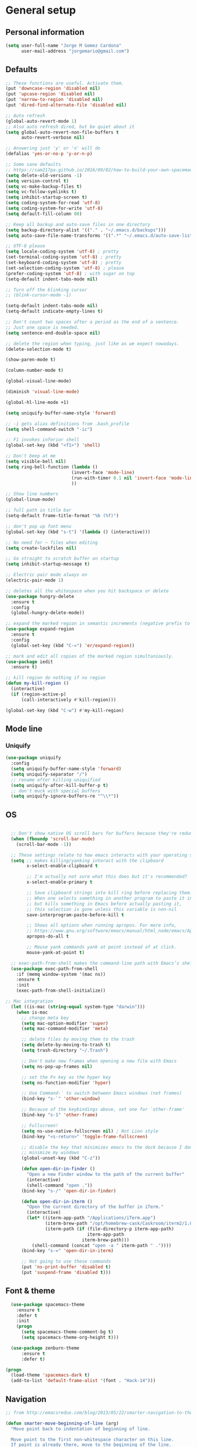 * General setup
** Personal information
#+BEGIN_SRC emacs-lisp
  (setq user-full-name "Jorge M Gomez Cardona"
        user-mail-address "jorgemario@gmail.com")
#+END_SRC
** Defaults
#+BEGIN_SRC emacs-lisp
  ;; These functions are useful. Activate them.
  (put 'downcase-region 'disabled nil)
  (put 'upcase-region 'disabled nil)
  (put 'narrow-to-region 'disabled nil)
  (put 'dired-find-alternate-file 'disabled nil)

  ;; Auto refresh
  (global-auto-revert-mode 1)
  ;; Also auto refresh dired, but be quiet about it
  (setq global-auto-revert-non-file-buffers t
        auto-revert-verbose nil)

  ;; Answering just 'y' or 'n' will do
  (defalias 'yes-or-no-p 'y-or-n-p)

  ;; Some sane defaults
  ;; https://sam217pa.github.io/2016/09/02/how-to-build-your-own-spacemacs/
  (setq delete-old-versions -1)
  (setq version-control t)
  (setq vc-make-backup-files t)
  (setq vc-follow-symlinks t)
  (setq inhibit-startup-screen t)
  (setq coding-system-for-read 'utf-8)
  (setq coding-system-for-write 'utf-8)
  (setq default-fill-column 80)

  ;; Keep all backup and auto-save files in one directory
  (setq backup-directory-alist '(("." . "~/.emacs.d/backups")))
  (setq auto-save-file-name-transforms '((".*" "~/.emacs.d/auto-save-list/" t)))

  ;; UTF-8 please
  (setq locale-coding-system 'utf-8) ; pretty
  (set-terminal-coding-system 'utf-8) ; pretty
  (set-keyboard-coding-system 'utf-8) ; pretty
  (set-selection-coding-system 'utf-8) ; please
  (prefer-coding-system 'utf-8) ; with sugar on top
  (setq-default indent-tabs-mode nil)

  ;; Turn off the blinking cursor
  ;; (blink-cursor-mode -1)

  (setq-default indent-tabs-mode nil)
  (setq-default indicate-empty-lines t)

  ;; Don't count two spaces after a period as the end of a sentence.
  ;; Just one space is needed.
  (setq sentence-end-double-space nil)

  ;; delete the region when typing, just like as we expect nowadays.
  (delete-selection-mode t)

  (show-paren-mode t)

  (column-number-mode t)

  (global-visual-line-mode)

  (diminish 'visual-line-mode)

  (global-hl-line-mode +1)

  (setq uniquify-buffer-name-style 'forward)

  ;; -i gets alias definitions from .bash_profile
  (setq shell-command-switch "-ic")

  ;; F1 invokes inferior shell
  (global-set-key (kbd "<f1>") 'shell)

  ;; Don't beep at me
  (setq visible-bell nil)
  (setq ring-bell-function (lambda ()
                           (invert-face 'mode-line)
                           (run-with-timer 0.1 nil 'invert-face 'mode-line)
                           ))

  ;; Show line numbers
  (global-linum-mode)

  ;; full path in title bar
  (setq-default frame-title-format "%b (%f)")

  ;; don't pop up font menu
  (global-set-key (kbd "s-t") '(lambda () (interactive)))

  ;; No need for ~ files when editing
  (setq create-lockfiles nil)

  ;; Go straight to scratch buffer on startup
  (setq inhibit-startup-message t)

  ;; Electric pair mode always on
  (electric-pair-mode 1)

  ;; deletes all the whitespace when you hit backspace or delete
  (use-package hungry-delete
    :ensure t
    :config
    (global-hungry-delete-mode))

  ;; expand the marked region in semantic increments (negative prefix to reduce region)
  (use-package expand-region
    :ensure t
    :config 
    (global-set-key (kbd "C-=") 'er/expand-region))

  ;; mark and edit all copies of the marked region simultaniously. 
  (use-package iedit
    :ensure t)

  ;; kill region do nothing if no region
  (defun my-kill-region ()
    (interactive)
    (if (region-active-p)
        (call-interactively #'kill-region)))

  (global-set-key (kbd "C-w") #'my-kill-region)

#+END_SRC
** Mode line
*** Uniquify
#+BEGIN_SRC emacs-lisp
  (use-package uniquify
    :config
    (setq uniquify-buffer-name-style 'forward)
    (setq uniquify-separator "/")
    ;; rename after killing uniquified
    (setq uniquify-after-kill-buffer-p t)
    ;; don't muck with special buffers
    (setq uniquify-ignore-buffers-re "^\\*"))
#+END_SRC
** OS
#+BEGIN_SRC emacs-lisp

    ;; Don't show native OS scroll bars for buffers because they're redundant
    (when (fboundp 'scroll-bar-mode)
      (scroll-bar-mode -1))

    ;; These settings relate to how emacs interacts with your operating system
    (setq ;; makes killing/yanking interact with the clipboard
          x-select-enable-clipboard t

          ;; I'm actually not sure what this does but it's recommended?
          x-select-enable-primary t

          ;; Save clipboard strings into kill ring before replacing them.
          ;; When one selects something in another program to paste it into Emacs,
          ;; but kills something in Emacs before actually pasting it,
          ;; this selection is gone unless this variable is non-nil
          save-interprogram-paste-before-kill t

          ;; Shows all options when running apropos. For more info,
          ;; https://www.gnu.org/software/emacs/manual/html_node/emacs/Apropos.html
          apropos-do-all t

          ;; Mouse yank commands yank at point instead of at click.
          mouse-yank-at-point t)

    ;; exec-path-from-shell makes the command-line path with Emacs’s shell match the same one on OS 
    (use-package exec-path-from-shell
      :if (memq window-system '(mac ns))
      :ensure t
      :init
      (exec-path-from-shell-initialize))

  ;; Mac integration
    (let ((is-mac (string-equal system-type "darwin")))
      (when is-mac
        ;; change meta key
        (setq mac-option-modifier 'super)
        (setq mac-command-modifier 'meta)
  
        ;; delete files by moving them to the trash
        (setq delete-by-moving-to-trash t)
        (setq trash-directory "~/.Trash")

        ;; Don't make new frames when opening a new file with Emacs
        (setq ns-pop-up-frames nil)

        ;; set the Fn key as the hyper key
        (setq ns-function-modifier 'hyper)

        ;; Use Command-` to switch between Emacs windows (not frames)
        (bind-key "s-`" 'other-window)

        ;; Because of the keybindings above, set one for `other-frame'
        (bind-key "s-1" 'other-frame)

        ;; Fullscreen!
        (setq ns-use-native-fullscreen nil) ; Not Lion style
        (bind-key "<s-return>" 'toggle-frame-fullscreen)

        ;; disable the key that minimizes emacs to the dock because I don't
        ;; minimize my windows
        (global-unset-key (kbd "C-z"))

        (defun open-dir-in-finder ()
          "Open a new Finder window to the path of the current buffer"
          (interactive)
          (shell-command "open ."))
        (bind-key "s-/" 'open-dir-in-finder)

        (defun open-dir-in-iterm ()
          "Open the current directory of the buffer in iTerm."
          (interactive)
          (let* ((iterm-app-path "/Applications/iTerm.app")
                 (iterm-brew-path "/opt/homebrew-cask/Caskroom/iterm2/1.0.0/iTerm.app")
                 (iterm-path (if (file-directory-p iterm-app-path)
                                 iterm-app-path
                               iterm-brew-path)))
            (shell-command (concat "open -a " iterm-path " ."))))
        (bind-key "s-=" 'open-dir-in-iterm)

        ;; Not going to use these commands
        (put 'ns-print-buffer 'disabled t)
        (put 'suspend-frame 'disabled t)))
#+END_SRC

** Font & theme
#+BEGIN_SRC emacs-lisp
    (use-package spacemacs-theme
      :ensure t
      :defer t
      :init
      (progn
        (setq spacemacs-theme-comment-bg t)
        (setq spacemacs-theme-org-height t)))

    (use-package zenburn-theme
        :ensure t
        :defer t)

  (progn 
    (load-theme 'spacemacs-dark t)
    (add-to-list 'default-frame-alist '(font . "Hack-14")))
#+END_SRC

** Navigation
#+BEGIN_SRC emacs-lisp
  ;; from http://emacsredux.com/blog/2013/05/22/smarter-navigation-to-the-beginning-of-a-line/

  (defun smarter-move-beginning-of-line (arg)
    "Move point back to indentation of beginning of line.

    Move point to the first non-whitespace character on this line.
    If point is already there, move to the beginning of the line.
    Effectively toggle between the first non-whitespace character and
    the beginning of the line.

    If ARG is not nil or 1, move forward ARG - 1 lines first.  If
    point reaches the beginning or end of the buffer, stop there."
    (interactive "^p")
    (setq arg (or arg 1))

    ;; Move lines first
    (when (/= arg 1)
      (let ((line-move-visual nil))
        (forward-line (1- arg))))

    (let ((orig-point (point)))
      (back-to-indentation)
      (when (= orig-point (point))
        (move-beginning-of-line 1))))

  ;; remap C-a to `smarter-move-beginning-of-line'
  (global-set-key [remap move-beginning-of-line]
                  'smarter-move-beginning-of-line)

  (global-set-key (kbd "C-a") 'smarter-move-beginning-of-line)

  ;; next and previous buffer
  (global-set-key (kbd "s-[") 'previous-buffer)

  (global-set-key (kbd "s-]") 'next-buffer)

  ;; C-n insert new lines if the point is at the end o
  (setq next-line-add-newlines t)
#+END_SRC

*** Which-key
#+BEGIN_SRC emacs-lisp
  (use-package which-key
    :ensure t
    :diminish which-key-mode
    :init
    (require 'which-key)
    (which-key-mode))
#+END_SRC

*** Recentf
#+BEGIN_SRC emacs-lisp
  (use-package recentf
    :commands helm-recentf
    :init
    (progn
      (recentf-mode t)
      (setq recentf-max-saved-items 200)))
#+END_SRC

*** List buffers
#+BEGIN_SRC emacs-lisp
  ;; make ibuffer the default buffer lister.
  (defalias 'list-buffers 'ibuffer)
#+END_SRC

*** Smartscan
#+BEGIN_SRC emacs-lisp
  (use-package smartscan
    :config
    (add-hook 'prog-mode-hook '(lambda () (smartscan-mode 1))))
#+END_SRC

** Window
#+BEGIN_SRC emacs-lisp
  ;; Convenient keybindings to resize windows.

  (bind-key "s-C-<left>"  'shrink-window-horizontally)
  (bind-key "s-C-<right>" 'enlarge-window-horizontally)
  (bind-key "s-C-<down>"  'shrink-window)
  (bind-key "s-C-<up>"    'enlarge-window)

  ;; Whenever I split windows, I usually do so and also switch to the other window as well,
  ;; so might as well rebind the splitting key bindings to do just that to reduce the repetition.

  (defun vsplit-other-window ()
    "Splits the window vertically and switches to that window."
    (interactive)
    (split-window-vertically)
    (other-window 1 nil))
  (defun hsplit-other-window ()
    "Splits the window horizontally and switches to that window."
    (interactive)
    (split-window-horizontally)
    (other-window 1 nil))

  (bind-key "C-x 2" 'vsplit-other-window)
  (bind-key "C-x 3" 'hsplit-other-window)
  ;(bind-key "s-<down>" 'other-window)
  ;(bind-key "s-<up>" 'other-window)

  ;; Enabling winner-mode to restore windows
  (winner-mode 1)

  ;; Enabling windmove 【Shift+→】/ 【Shift+←】/ 【Shift+↓】 / 【Shift+↑】
  (windmove-default-keybindings)
#+END_SRC
** Undo tree
This lets you use C-x u (undo-tree-visualize) to visually walk through the changes you’ve made.
From: [[https://github.com/sachac/.emacs.d/blob/83d21e473368adb1f63e582a6595450fcd0e787c/Sacha.org] [Sacha conf]]
#+BEGIN_SRC emacs-lisp
  (use-package undo-tree
    :defer t
    :ensure t
    :diminish undo-tree-mode
    :config
    (progn
      (global-undo-tree-mode)
      (setq undo-tree-visualizer-timestamps t)
      (setq undo-tree-visualizer-diff t)))
#+END_SRC
** Helm
#+BEGIN_SRC emacs-lisp
  (use-package helm
    :ensure t
    :diminish helm-mode
    :pin melpa-stable
    :init (progn
            (require 'helm-config)
            (use-package helm-projectile
              :ensure t
              :commands helm-projectile
              :bind ("C-c p h" . helm-projectile))
            (use-package helm-ag :defer 10  :ensure t)
            (setq helm-locate-command "mdfind -interpret -name %s %s"
                  helm-split-window-in-side-p t  ; open helm buffer inside current window, not occupy whole other window
                  helm-ff-newfile-prompt-p nil
                  helm-M-x-fuzzy-match t)
            (helm-mode)
            (use-package helm-swoop :bind ("H-w" . helm-swoop)))
    :bind (("C-c h" . helm-command-prefix)
           ("C-x b" . helm-mini)
           ("M-o" . helm-mini)
           ("C-`" . helm-resume)
           ("M-x" . helm-M-x)
           ("C-x C-f" . helm-find-files)))
#+END_SRC
** Shell
#+BEGIN_SRC emacs-lisp
  ;;; Fix junk characters in shell-mode
  (add-hook 'shell-mode-hook 
            'ansi-color-for-comint-mode-on)
#+END_SRC
** Auto save (with super-save)
#+BEGIN_SRC emacs-lisp
  (use-package super-save
    :ensure t
    :diminish super-save-mode
    :config
    (progn
      (super-save-mode +1)
      (setq auto-save-default nil)))
#+END_SRC
** Org
#+BEGIN_SRC emacs-lisp
  (setq org-replace-disputed-keys t)
#+END_SRC
** Crux
#+BEGIN_SRC emacs-lisp
  (use-package crux
    :ensure t
    :bind (("C-c u" . crux-view-url)
           ("C-c d" . crux-delete-file-and-buffer)
           ("C-c r" . crux-rename-buffer-and-file)
           ([remap move-beginning-of-line] . crux-move-beginning-of-line)
           ([remap kill-whole-line] . crux-kill-whole-line)
           ("C-c I" . crux-find-user-init-file)))
#+END_SRC
** Undo Tree
#+BEGIN_SRC emacs-lisp
  (use-package undo-tree
    :ensure t
    :diminish undo-tree-mode
    :config (global-undo-tree-mode)
    :bind ("s-/" . undo-tree-visualize))
#+END_SRC
** Goto Last Change
#+BEGIN_SRC emacs-lisp
  (use-package goto-chg
    :ensure t
    :commands goto-last-change
    ;; complementary to
    ;; C-x r m / C-x r l
    ;; and C-<space> C-<space> / C-u C-<space>
    :bind (("C-." . goto-last-change)
           ("C-," . goto-last-change-reverse)))
#+END_SRC
* Code Edit
** Company mode
#+BEGIN_SRC emacs-lisp
  (use-package company
    :ensure t
    :diminish company-mode
    :config
    (global-company-mode)

    ; use M-TAB, a.k.a. C-M-i, as manual trigger
    (global-set-key (kbd "s-<tab>") #'company-complete))
#+END_SRC
** Rainbow delimiters
#+BEGIN_SRC emacs-lisp
  (use-package rainbow-delimiters
   :ensure t)
#+END_SRC
** Paredit
#+BEGIN_SRC emacs-lisp
  (use-package paredit
    :ensure t
    :config
    (progn
      ;; Automatically load paredit when editing a lisp file
      ;; More at http://www.emacswiki.org/emacs/ParEdit
      (autoload 'enable-paredit-mode "paredit" "Turn on pseudo-structural editing of Lisp code." t)
      (add-hook 'emacs-lisp-mode-hook       #'enable-paredit-mode)
      (add-hook 'eval-expression-minibuffer-setup-hook #'enable-paredit-mode)
      (add-hook 'ielm-mode-hook             #'enable-paredit-mode)
      (add-hook 'lisp-mode-hook             #'enable-paredit-mode)
      (add-hook 'lisp-interaction-mode-hook #'enable-paredit-mode)
      (add-hook 'scheme-mode-hook           #'enable-paredit-mode)
      ;; eldoc-mode shows documentation in the minibuffer when writing code
      ;; http://www.emacswiki.org/emacs/ElDoc
      (add-hook 'emacs-lisp-mode-hook #'turn-on-eldoc-mode)
      (add-hook 'lisp-interaction-mode-hook #'turn-on-eldoc-mode)
      (add-hook 'ielm-mode-hook #'turn-on-eldoc-mode)

      (defun my-paredit-kill-region ()
        (interactive)
        (if (region-active-p)
            (kill-region (region-beginning) (region-end))
          (paredit-backward-kill-word)))

      (bind-keys :map paredit-mode-map
                 ("M-[" . paredit-wrap-square)
                 ("M-{" . paredit-wrap-curly)
                 ("C-w" . my-paredit-kill-region))))
#+END_SRC
** Clojure
mode
#+BEGIN_SRC emacs-lisp
  (use-package clojure-mode
    :ensure t
    :config

    (add-hook 'clojure-mode-hook #'enable-paredit-mode)
    (add-hook 'clojure-mode-hook #'rainbow-delimiters-mode)
  
    ;; This is useful for working with camel-case tokens, like names of
    ;; Java classes (e.g. JavaClassName)
    (add-hook 'clojure-mode-hook #'subword-mode)

    ;; syntax hilighting for midje
    (add-hook 'clojure-mode-hook
              (lambda ()
                (setq inferior-lisp-program "lein repl")
                (font-lock-add-keywords
                 nil
                 '(("(\\(facts?\\)"
                    (1 font-lock-keyword-face))
                   ("(\\(background?\\)"
                    (1 font-lock-keyword-face))))
                (define-clojure-indent (fact 1))
                (define-clojure-indent (facts 1))))

    ;; Use clojure mode for other extensions
    (add-to-list 'auto-mode-alist '("\\.edn$" . clojure-mode))
    (add-to-list 'auto-mode-alist '("\\.boot$" . clojure-mode))
    ;(add-to-list 'auto-mode-alist '("\\.cljs.*$" . clojurescript-mode))
    (add-to-list 'auto-mode-alist '("lein-env" . enh-ruby-mode)))

  ;; A little more syntax highlighting
  (use-package clojure-mode-extra-font-locking
    :ensure t)
#+END_SRC
** Clojure refactor
#+BEGIN_SRC emacs-lisp
  (use-package clj-refactor
    :ensure t
    :bind ("<s-return>" . cljr-add-missing-libspec)
    :config
    (add-hook 'clojure-mode-hook
              (lambda ()
                (clj-refactor-mode 1)
                (yas-minor-mode 1) ; for adding require/use/import statements
                ;; This choice of keybinding leaves cider-macroexpand-1 unbound
                (cljr-add-keybindings-with-prefix "C-c r"))))

#+END_SRC
** Cider
#+BEGIN_SRC emacs-lisp
  (use-package cider
    :ensure t
    :config
    (progn

      (add-hook 'cider-mode-hook #'eldoc-mode)

      ;; provides minibuffer documentation for the code you're typing into the repl
      (add-hook 'cider-repl-mode-hook #'eldoc-mode)

      ;; enable paredit in your REPL
      (add-hook 'cider-repl-mode-hook #'paredit-mode)

      ;; rainbow
      (add-hook 'cider-repl-mode-hook #'rainbow-delimiters-mode)

      ;; go right to the REPL buffer when it's finished connecting
      (setq cider-repl-pop-to-buffer-on-connect t)

      ;; disable cider message
      (setq cider-repl-display-help-banner nil)

      ;; disable prompt for symbol
      (setq cider-prompt-for-symbol nil)

      ;; When there's a cider error, show its buffer and switch to it
      (setq cider-show-error-buffer t)
      (setq cider-auto-select-error-buffer t)

      ;; Where to store the cider history.
      (setq cider-repl-history-file "~/.emacs.d/cider-history")

      ;; Wrap when navigating history.
      (setq cider-repl-wrap-history t)

      ;; Instruct CIDER to use Figwheel
      ;; https://cider.readthedocs.io/en/latest/up_and_running/#clojurescript-usage
      (setq cider-cljs-lein-repl "(do (use 'figwheel-sidecar.repl-api) (start-figwheel!) (cljs-repl))")

      ;; Simple function that saves buffer before loading it in the cider repl.
      (defun my-load-buffer ()
        (interactive)
        (save-buffer)
        (cider-load-buffer))
    
      (eval-after-load 'cider
        '(progn
           ;;(define-key clojure-mode-map (kbd "C-c C-v") 'cider-start-http-server)
           ;;(define-key clojure-mode-map (kbd "C-M-r") 'cider-refresh)
           (define-key clojure-mode-map (kbd "C-c u") 'cider-user-ns)
           (define-key cider-mode-map (kbd "C-c u") 'cider-user-ns)
           (define-key cider-mode-map (kbd "C-c C-k") #'my-load-buffer)))))
#+END_SRC
** Web mode
#+BEGIN_SRC emacs-lisp
    (use-package web-mode
      :ensure t
      :mode (("\\.html?\\'" . web-mode)
             ("\\.json\\'" . web-mode)
             ("\\.js[x]?\\'" . web-mode))
      :config
      (setq web-mode-content-types-alist
            '(("jsx" . "\\.js[x]?\\'")))

      (setq web-mode-markup-indent-offset 2)
      (setq web-mode-css-indent-offset 2)
      (setq web-mode-code-indent-offset 2)
      (setq web-mode-indent-style 2)
      (setq web-mode-enable-auto-pairing t)
      (setq web-mode-enable-auto-quoting nil)
  
      (setq web-mode-enable-css-colorization t)
  ;;    (idle-highlight-mode 0)

      (defadvice web-mode-highlight-part (around tweak-jsx activate)
        (if (equal web-mode-content-type "jsx")
            (let ((web-mode-enable-part-face nil))
              ad-do-it)
          ad-do-it)))
#+END_SRC
** Scala
*** scala-mode
#+BEGIN_SRC emacs-lisp
  (use-package scala-mode
    :ensure t
    :commands scala-mode
    :defer t
    :interpreter ("scala" . scala-mode)

    ;; taken from:
    ;; https://eschulte.github.io/emacs24-starter-kit/starter-kit-scala.html

    :init
    (add-hook 'scala-mode-hook '(lambda ()
    ;; Bind the 'newline-and-indent' command to RET (aka 'enter'). This
    ;; is normally also available as C-j. The 'newline-and-indent'
    ;; command has the following functionality: 1) it removes trailing
    ;; whitespace from the current line, 2) it create a new line, and 3)
    ;; indents it.  An alternative is the
    ;; 'reindent-then-newline-and-indent' command.
    (local-set-key (kbd "RET") 'newline-and-indent)

    ;; Alternatively, bind the 'newline-and-indent' command and
    ;; 'scala-indent:insert-asterisk-on-multiline-comment' to RET in
    ;; order to get indentation and asterisk-insertion within multi-line
    ;; comments.
    (local-set-key (kbd "RET")
                   '(lambda ()
                      (interactive)
                      (newline-and-indent)
                      (scala-indent:insert-asterisk-on-multiline-comment)))

    ;; Bind the backtab (shift tab) to
    ;; 'scala-indent:indent-with-reluctant-strategy command. This is usefull
    ;; when using the 'eager' mode by default and you want to "outdent" a
    ;; code line as a new statement.
    (local-set-key (kbd "<backtab>") 'scala-indent:indent-with-reluctant-strategy))))
#+END_SRC
*** sbt-mode
#+BEGIN_SRC emacs-lisp
  (use-package sbt-mode
    :ensure t
    :commands sbt-start sbt-command
    :config
    ;; WORKAROUND: https://github.com/ensime/emacs-sbt-mode/issues/31
    ;; allows using SPACE when in the minibuffer
    (substitute-key-definition
     'minibuffer-complete-word
     'self-insert-command
     minibuffer-local-completion-map))
#+END_SRC
*** Ensime
#+BEGIN_SRC emacs-lisp
  (use-package ensime
    :ensure t
    :pin melpa-stable
    :commands ensime ensime-mode
    :config
    (add-hook 'scala-mode-hook 'ensime-mode))
#+END_SRC
** Inf-clojure
#+BEGIN_SRC emacs-lisp
  (use-package inf-clojure
    :ensure t
    :config
    ;; Enable inf-clojure for cljs
    ;; (add-hook 'clojurescript-mode-hook #'inf-clojure-minor-mode)
    )

  (defun figwheel-repl ()
    (interactive)
    (run-clojure "lein figwheel"))
#+END_SRC
** Racket
#+BEGIN_SRC emacs-lisp
  ;; Just make sure geiser is installed
  ;; We'll be using it manually at first to learn basics
  (use-package geiser
    :ensure t)
#+END_SRC
* Code Management
** Git
*** Magit
#+BEGIN_SRC emacs-lisp
  (use-package magit
    :ensure t
    :bind ("C-x g" . magit-status))
#+END_SRC
*** Diff-hl
#+BEGIN_SRC emacs-lisp
  (use-package diff-hl
    :ensure t
    :config
    (global-diff-hl-mode +1)
    (add-hook 'dired-mode-hook #'diff-hl-dired-mode)
    (add-hook 'magit-post-refresh-hook #'diff-hl-magit-post-refresh))
#+END_SRC
** Projectile
#+BEGIN_SRC emacs-lisp
  (use-package projectile
    :ensure t
    :pin melpa-stable
    :diminish projectile-mode
    :commands projectile-mode
    :init
    (progn
      (setq projectile-sort-order 'recentf)
      (setq projectile-enable-caching t)
      (setq projectile-completion-system 'helm)
      (setq projectile-use-git-grep t)
      (setq projectile-verbose nil))
    :config
    (progn
      (projectile-global-mode t)
      (helm-projectile-on)
      (use-package ag
        :commands ag
        :ensure t))
    :bind (("s-F" . projectile-grep)
           ("s-p" . projectile-command-map)))
#+END_SRC

